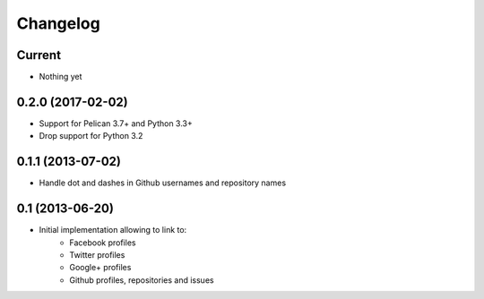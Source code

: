 Changelog
=========

Current
-------

- Nothing yet

0.2.0 (2017-02-02)
------------------

- Support for Pelican 3.7+ and Python 3.3+
- Drop support for Python 3.2

0.1.1 (2013-07-02)
------------------

- Handle dot and dashes in Github usernames and repository names


0.1 (2013-06-20)
----------------

- Initial implementation allowing to link to:
    - Facebook profiles
    - Twitter profiles
    - Google+ profiles
    - Github profiles, repositories and issues
